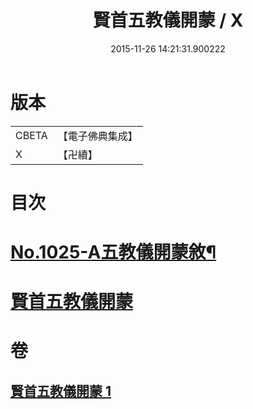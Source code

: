 #+TITLE: 賢首五教儀開蒙 / X
#+DATE: 2015-11-26 14:21:31.900222
* 版本
 |     CBETA|【電子佛典集成】|
 |         X|【卍續】    |

* 目次
* [[file:KR6e0143_001.txt::001-0688c1][No.1025-A五教儀開蒙敘¶]]
* [[file:KR6e0143_001.txt::0689a3][賢首五教儀開蒙]]
* 卷
** [[file:KR6e0143_001.txt][賢首五教儀開蒙 1]]
